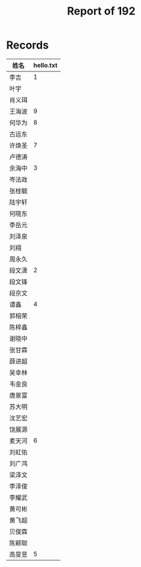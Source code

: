 #+TITLE: Report of 192


* Records

| 姓名   | hello.txt |
|-------+-----------|
| 李吉   |         1 |
| 叶宇   |           |
| 肖义珥 |           |
| 王海波 |         9 |
| 何华为 |         8 |
| 古远东 |           |
| 许焕圣 |         7 |
| 卢德涛 |           |
| 余海中 |         3 |
| 岑法政 |           |
| 张桂毓 |           |
| 陆宇轩 |           |
| 何晓东 |           |
| 李岳元 |           |
| 刘泽泉 |           |
| 刘翔   |           |
| 周永久 |           |
| 段文潇 |         2 |
| 段文锋 |           |
| 段京文 |           |
| 谭鑫   |         4 |
| 郭榕荣 |           |
| 陈梓鑫 |           |
| 谢晓中 |           |
| 张甘霖 |           |
| 薛进超 |           |
| 吴幸林 |           |
| 韦金良 |           |
| 唐景富 |           |
| 苏大明 |           |
| 沈艺宏 |           |
| 饶展源 |           |
| 麦天河 |         6 |
| 刘虹佑 |           |
| 刘广鸿 |           |
| 梁泽文 |           |
| 李泽俊 |           |
| 李耀武 |           |
| 黄可彬 |           |
| 黄飞超 |           |
| 贝俊霖 |           |
| 陈颖聪 |           |
| 高旻昱 |         5 |
